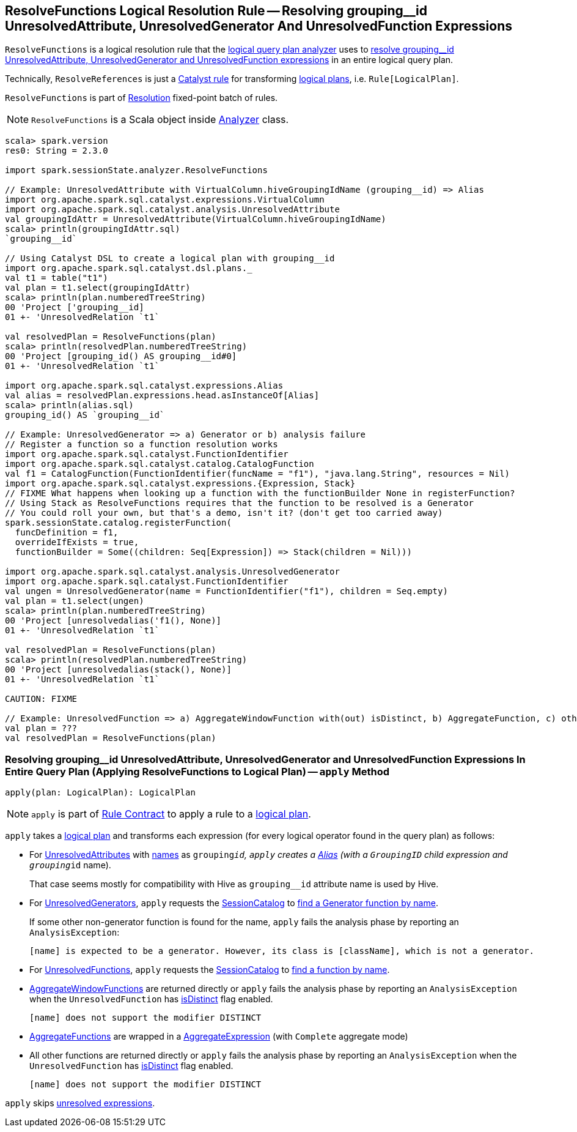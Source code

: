 == [[ResolveFunctions]] ResolveFunctions Logical Resolution Rule -- Resolving grouping__id UnresolvedAttribute, UnresolvedGenerator And UnresolvedFunction Expressions

`ResolveFunctions` is a logical resolution rule that the link:spark-sql-Analyzer.adoc#ResolveFunctions[logical query plan analyzer] uses to <<apply, resolve grouping__id UnresolvedAttribute, UnresolvedGenerator and UnresolvedFunction expressions>> in an entire logical query plan.

Technically, `ResolveReferences` is just a link:spark-sql-catalyst-Rule.adoc[Catalyst rule] for transforming link:spark-sql-LogicalPlan.adoc[logical plans], i.e. `Rule[LogicalPlan]`.

`ResolveFunctions` is part of link:spark-sql-Analyzer.adoc#Resolution[Resolution] fixed-point batch of rules.

NOTE: `ResolveFunctions` is a Scala object inside link:spark-sql-Analyzer.adoc[Analyzer] class.

[[example]]
[source, scala]
----
scala> spark.version
res0: String = 2.3.0

import spark.sessionState.analyzer.ResolveFunctions

// Example: UnresolvedAttribute with VirtualColumn.hiveGroupingIdName (grouping__id) => Alias
import org.apache.spark.sql.catalyst.expressions.VirtualColumn
import org.apache.spark.sql.catalyst.analysis.UnresolvedAttribute
val groupingIdAttr = UnresolvedAttribute(VirtualColumn.hiveGroupingIdName)
scala> println(groupingIdAttr.sql)
`grouping__id`

// Using Catalyst DSL to create a logical plan with grouping__id
import org.apache.spark.sql.catalyst.dsl.plans._
val t1 = table("t1")
val plan = t1.select(groupingIdAttr)
scala> println(plan.numberedTreeString)
00 'Project ['grouping__id]
01 +- 'UnresolvedRelation `t1`

val resolvedPlan = ResolveFunctions(plan)
scala> println(resolvedPlan.numberedTreeString)
00 'Project [grouping_id() AS grouping__id#0]
01 +- 'UnresolvedRelation `t1`

import org.apache.spark.sql.catalyst.expressions.Alias
val alias = resolvedPlan.expressions.head.asInstanceOf[Alias]
scala> println(alias.sql)
grouping_id() AS `grouping__id`

// Example: UnresolvedGenerator => a) Generator or b) analysis failure
// Register a function so a function resolution works
import org.apache.spark.sql.catalyst.FunctionIdentifier
import org.apache.spark.sql.catalyst.catalog.CatalogFunction
val f1 = CatalogFunction(FunctionIdentifier(funcName = "f1"), "java.lang.String", resources = Nil)
import org.apache.spark.sql.catalyst.expressions.{Expression, Stack}
// FIXME What happens when looking up a function with the functionBuilder None in registerFunction?
// Using Stack as ResolveFunctions requires that the function to be resolved is a Generator
// You could roll your own, but that's a demo, isn't it? (don't get too carried away)
spark.sessionState.catalog.registerFunction(
  funcDefinition = f1,
  overrideIfExists = true,
  functionBuilder = Some((children: Seq[Expression]) => Stack(children = Nil)))

import org.apache.spark.sql.catalyst.analysis.UnresolvedGenerator
import org.apache.spark.sql.catalyst.FunctionIdentifier
val ungen = UnresolvedGenerator(name = FunctionIdentifier("f1"), children = Seq.empty)
val plan = t1.select(ungen)
scala> println(plan.numberedTreeString)
00 'Project [unresolvedalias('f1(), None)]
01 +- 'UnresolvedRelation `t1`

val resolvedPlan = ResolveFunctions(plan)
scala> println(resolvedPlan.numberedTreeString)
00 'Project [unresolvedalias(stack(), None)]
01 +- 'UnresolvedRelation `t1`

CAUTION: FIXME

// Example: UnresolvedFunction => a) AggregateWindowFunction with(out) isDistinct, b) AggregateFunction, c) other with(out) isDistinct
val plan = ???
val resolvedPlan = ResolveFunctions(plan)
----

=== [[apply]] Resolving grouping__id UnresolvedAttribute, UnresolvedGenerator and UnresolvedFunction Expressions In Entire Query Plan (Applying ResolveFunctions to Logical Plan) -- `apply` Method

[source, scala]
----
apply(plan: LogicalPlan): LogicalPlan
----

NOTE: `apply` is part of link:spark-sql-catalyst-Rule.adoc#apply[Rule Contract] to apply a rule to a link:spark-sql-LogicalPlan.adoc[logical plan].

`apply` takes a link:spark-sql-LogicalPlan.adoc[logical plan] and transforms each expression (for every logical operator found in the query plan) as follows:

* For link:spark-sql-Expression-UnresolvedAttribute.adoc[UnresolvedAttributes] with link:spark-sql-Expression-UnresolvedAttribute.adoc#name[names] as `grouping__id`, `apply` creates a link:spark-sql-Expression-Alias.adoc#creating-instance[Alias] (with a `GroupingID` child expression and `grouping__id` name).
+
That case seems mostly for compatibility with Hive as `grouping__id` attribute name is used by Hive.

* For link:spark-sql-Expression-UnresolvedGenerator.adoc[UnresolvedGenerators], `apply` requests the link:spark-sql-Analyzer.adoc#catalog[SessionCatalog] to link:spark-sql-SessionCatalog.adoc#lookupFunction[find a Generator function by name].
+
If some other non-generator function is found for the name, `apply` fails the analysis phase by reporting an `AnalysisException`:
+
```
[name] is expected to be a generator. However, its class is [className], which is not a generator.
```

* For link:spark-sql-Expression-UnresolvedFunction.adoc[UnresolvedFunctions], `apply` requests the link:spark-sql-Analyzer.adoc#catalog[SessionCatalog] to link:spark-sql-SessionCatalog.adoc#lookupFunction[find a function by name].

* link:spark-sql-Expression-AggregateWindowFunction.adoc[AggregateWindowFunctions] are returned directly or `apply` fails the analysis phase by reporting an `AnalysisException` when the `UnresolvedFunction` has link:spark-sql-Expression-UnresolvedFunction.adoc#isDistinct[isDistinct] flag enabled.
+
```
[name] does not support the modifier DISTINCT
```

* link:spark-sql-Expression-AggregateFunction.adoc[AggregateFunctions] are wrapped in a link:spark-sql-Expression-AggregateExpression.adoc[AggregateExpression] (with `Complete` aggregate mode)

* All other functions are returned directly or `apply` fails the analysis phase by reporting an `AnalysisException` when the `UnresolvedFunction` has link:spark-sql-Expression-UnresolvedFunction.adoc#isDistinct[isDistinct] flag enabled.
+
```
[name] does not support the modifier DISTINCT
```

`apply` skips link:spark-sql-Expression.adoc#childrenResolved[unresolved expressions].
